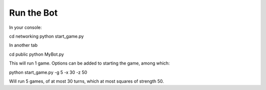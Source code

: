.. _run:



Run the Bot
=======================

In your console:

cd networking
python start_game.py

In another tab

cd public
python MyBot.py

This will run 1 game. Options can be added to starting the game, among which:

python start_game.py -g 5 -x 30 -z 50

Will run 5 games, of at most 30 turns, which at most squares of strength 50.